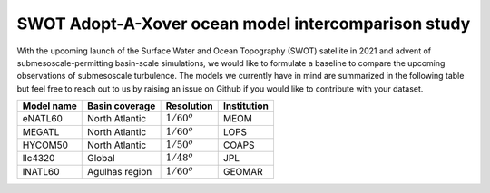 SWOT Adopt-A-Xover ocean model intercomparison study
====================================================

With the upcoming launch of the Surface Water and Ocean Topography (SWOT) satellite in 2021
and advent of submesoscale-permitting basin-scale simulations,
we would like to formulate a baseline
to compare the upcoming observations of submesoscale turbulence.
The models we currently have in mind are summarized in the following table
but feel free to reach out to us by raising an issue on Github
if you would like to contribute with your dataset.

===========  ===============  ==============  ============
Model name   Basin coverage   Resolution      Institution
===========  ===============  ==============  ============
eNATL60      North Atlantic   :math:`1/60^o`  MEOM
MEGATL       North Atlantic   :math:`1/60^o`  LOPS
HYCOM50      North Atlantic   :math:`1/50^o`  COAPS
llc4320      Global           :math:`1/48^o`  JPL
lNATL60      Agulhas region   :math:`1/60^o`  GEOMAR
===========  ===============  ==============  ============
